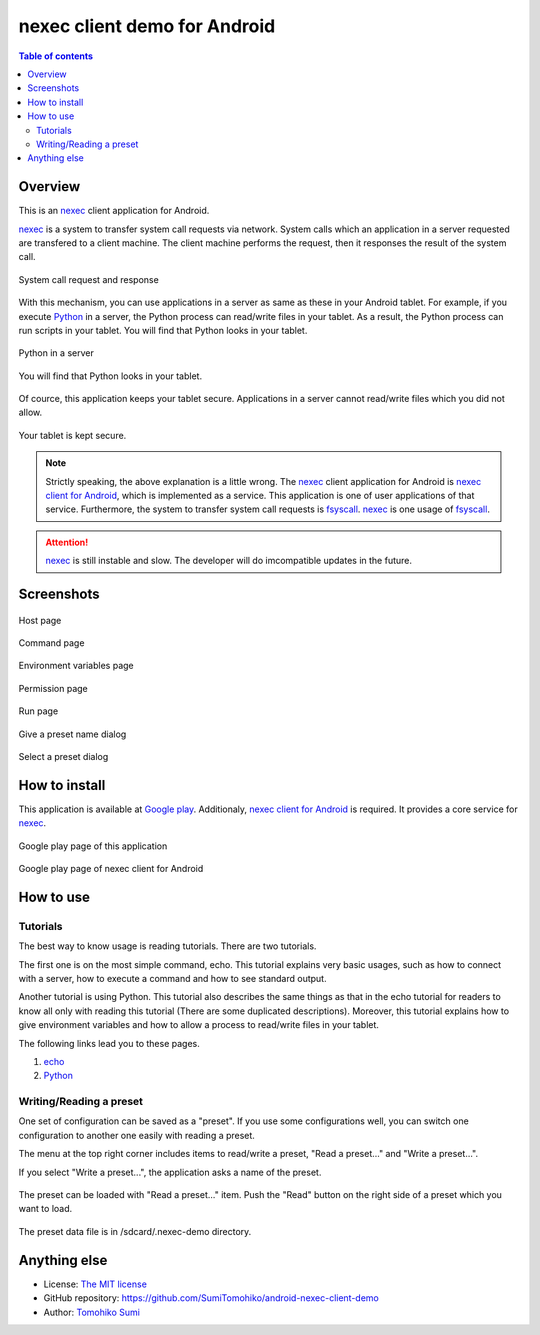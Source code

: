 
nexec client demo for Android
*****************************

.. figure:: icon.png
    :align: center

.. contents:: Table of contents

Overview
========

This is an nexec_ client application for Android.

.. _nexec: http://neko-daisuki.ddo.jp/~SumiTomohiko/nexec/index.html

nexec_ is a system to transfer system call requests via network. System calls
which an application in a server requested are transfered to a client machine.
The client machine performs the request, then it responses the result of the
system call.

.. figure:: nexec.png
    :align: center

    System call request and response

With this mechanism, you can use applications in a server as same as these in
your Android tablet. For example, if you execute Python_ in a server, the Python
process can read/write files in your tablet. As a result, the Python process can
run scripts in your tablet. You will find that Python looks in your tablet.

.. _Python: http://www.python.org/

.. figure:: python.png
    :align: center

    Python in a server

.. figure:: python_looks_in_your_tablet.png
    :align: center

    You will find that Python looks in your tablet.

Of cource, this application keeps your tablet secure. Applications in a server
cannot read/write files which you did not allow.

.. figure:: your_tablet_is_kept_secure.png
    :align: center

    Your tablet is kept secure.

.. note::
    Strictly speaking, the above explanation is a little wrong. The nexec_
    client application for Android is `nexec client for Android`__, which is
    implemented as a service. This application is one of user applications of
    that service. Furthermore, the system to transfer system call requests is
    fsyscall_. nexec_ is one usage of fsyscall_.

.. __: http://neko-daisuki.ddo.jp/~SumiTomohiko/android-nexec-client/index.html
.. _fsyscall: http://neko-daisuki.ddo.jp/~SumiTomohiko/fsyscall/index.html

.. attention::
    nexec_ is still instable and slow. The developer will do imcompatible
    updates in the future.

Screenshots
===========

.. figure:: host_page-thumb.png
    :align: center
    :target: host_page.png

    Host page

.. figure:: command_page-thumb.png
    :align: center
    :target: command_page.png

    Command page

.. figure:: environment_page-thumb.png
    :align: center
    :target: environment_page.png

    Environment variables page

.. figure:: permission_page-thumb.png
    :align: center
    :target: permission_page.png

    Permission page

.. figure:: run_page-thumb.png
    :align: center
    :target: run_page.png

    Run page

.. figure:: give_a_preset_name-thumb.png
    :align: center
    :target: give_a_preset_name.png

    Give a preset name dialog

.. figure:: select_a_preset-thumb.png
    :align: center
    :target: select_a_preset.png

    Select a preset dialog

How to install
==============

This application is available at `Google play`_. Additionaly,
`nexec client for Android`_ is required. It provides a core service for nexec_.

.. figure:: demo_googleplay.png
    :align: center
    :target: `Google play`_

    Google play page of this application

.. figure:: core_googleplay.png
    :align: center
    :target: `nexec client for Android`_

    Google play page of nexec client for Android

.. _Google play: https://play.google.com/store/apps/details?id=jp.gr.java_conf.neko_daisuki.android.nexec.client.demo
.. _nexec client for Android: https://play.google.com/store/apps/details?id=jp.gr.java_conf.neko_daisuki.android.nexec.client

How to use
==========

Tutorials
---------

The best way to know usage is reading tutorials. There are two tutorials.

The first one is on the most simple command, echo. This tutorial explains very
basic usages, such as how to connect with a server, how to execute a command and
how to see standard output.

Another tutorial is using Python. This tutorial also describes the same things
as that in the echo tutorial for readers to know all only with reading this
tutorial (There are some duplicated descriptions). Moreover, this tutorial
explains how to give environment variables and how to allow a process to
read/write files in your tablet.

The following links lead you to these pages.

1. `echo`__
2. `Python`__

.. __: tutorial/echo/index.html
.. __: tutorial/python/index.html

Writing/Reading a preset
------------------------

One set of configuration can be saved as a "preset". If you use some
configurations well, you can switch one configuration to another one easily with
reading a preset.

The menu at the top right corner includes items to read/write a preset, "Read a
preset..." and "Write a preset...".

If you select "Write a preset...", the application asks a name of the preset.

.. figure:: give_a_preset_name-thumb.png
    :align: center
    :target: give_a_preset_name.png

The preset can be loaded with "Read a preset..." item. Push the "Read" button on
the right side of a preset which you want to load.

.. figure:: select_a_preset-thumb.png
    :align: center
    :target: select_a_preset.png

The preset data file is in /sdcard/.nexec-demo directory.

Anything else
=============

* License: `The MIT license`_
* GitHub repository: https://github.com/SumiTomohiko/android-nexec-client-demo
* Author: `Tomohiko Sumi`_

.. _The MIT license:
    https://github.com/SumiTomohiko/android-nexec-client-demo/blob/master/COPYING.rst#mit-license
.. _Tomohiko Sumi: http://neko-daisuki.ddo.jp/~SumiTomohiko/index.html

.. vim: tabstop=4 shiftwidth=4 expandtab softtabstop=4
